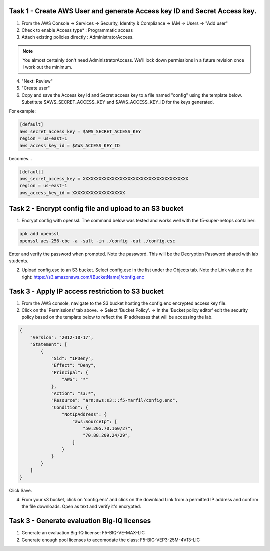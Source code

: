 Task 1 - Create AWS User and generate Access key ID and Secret Access key.
---------------------------------------------------------------------------

1. From the AWS Console -> Services -> Security, Identity & Compliance ->  IAM -> Users -> "Add user"

2. Check to enable Access type* : Programmatic access

3. Attach existing policies directly : AdministratorAccess.

.. note:: You almost certainly don't need AdministratorAccess. We'll lock down permissions in a future revision once I work out the minimum.

4. "Next: Review"

5. "Create user"

6. Copy and save the Access key Id and Secret access key to a file named "config" using the template below. Substitute $AWS_SECRET_ACCESS_KEY and $AWS_ACCESS_KEY_ID for the keys generated.

For example:

.. code-block:: bash

   [default]
   aws_secret_access_key = $AWS_SECRET_ACCESS_KEY
   region = us-east-1
   aws_access_key_id = $AWS_ACCESS_KEY_ID

becomes...

.. code-block:: bash

   [default]
   aws_secret_access_key = XXXXXXXXXXXXXXXXXXXXXXXXXXXXXXXXXXXXXXXX
   region = us-east-1
   aws_access_key_id = XXXXXXXXXXXXXXXXXXXX
              

Task 2 - Encrypt config file and upload to an S3 bucket
-------------------------------------------------------

1. Encrypt config with openssl. The command below was tested and works well with the f5-super-netops container:

.. code-block:: bash

   apk add openssl
   openssl aes-256-cbc -a -salt -in ./config -out ./config.esc

Enter and verify the password when prompted. Note the password. This will be the Decryption Password shared with lab students.

2. Upload config.esc to an S3 bucket. Select config.esc in the list under the Objects tab. Note the Link value to the right: https://s3.amazonaws.com/[BucketName]/config.enc

Task 3 - Apply IP access restriction to S3 bucket
-------------------------------------------------

1. From the AWS console, navigate to the S3 bucket hosting the config.enc encrypted access key file.

2. Click on the 'Permissions' tab above. => Select 'Bucket Policy'. => In the 'Bucket policy editor' edit the security policy based on the template below to reflect the IP addresses that will be accessing the lab.

.. code-block:: json

   {
       "Version": "2012-10-17",
       "Statement": [
           {
               "Sid": "IPDeny",
               "Effect": "Deny",
               "Principal": {
                   "AWS": "*"
               },
               "Action": "s3:*",
               "Resource": "arn:aws:s3:::f5-marfil/config.enc",
               "Condition": {
                   "NotIpAddress": {
                       "aws:SourceIp": [
                           "50.205.70.160/27",
                           "70.88.209.24/29",
                       ]
                   }
               }
           }
       ]
   }

Click Save.

4. From your s3 bucket, click on 'config.enc' and click on the download Link from a permitted IP address and confirm the file downloads. Open as text and verify it's encrypted.

Task 3 - Generate evaluation Big-IQ licenses
--------------------------------------------

1. Generate an evaluation Big-IQ license: F5-BIQ-VE-MAX-LIC

2. Generate enough pool licenses to accomodate the class: F5-BIG-VEP3-25M-4V13-LIC